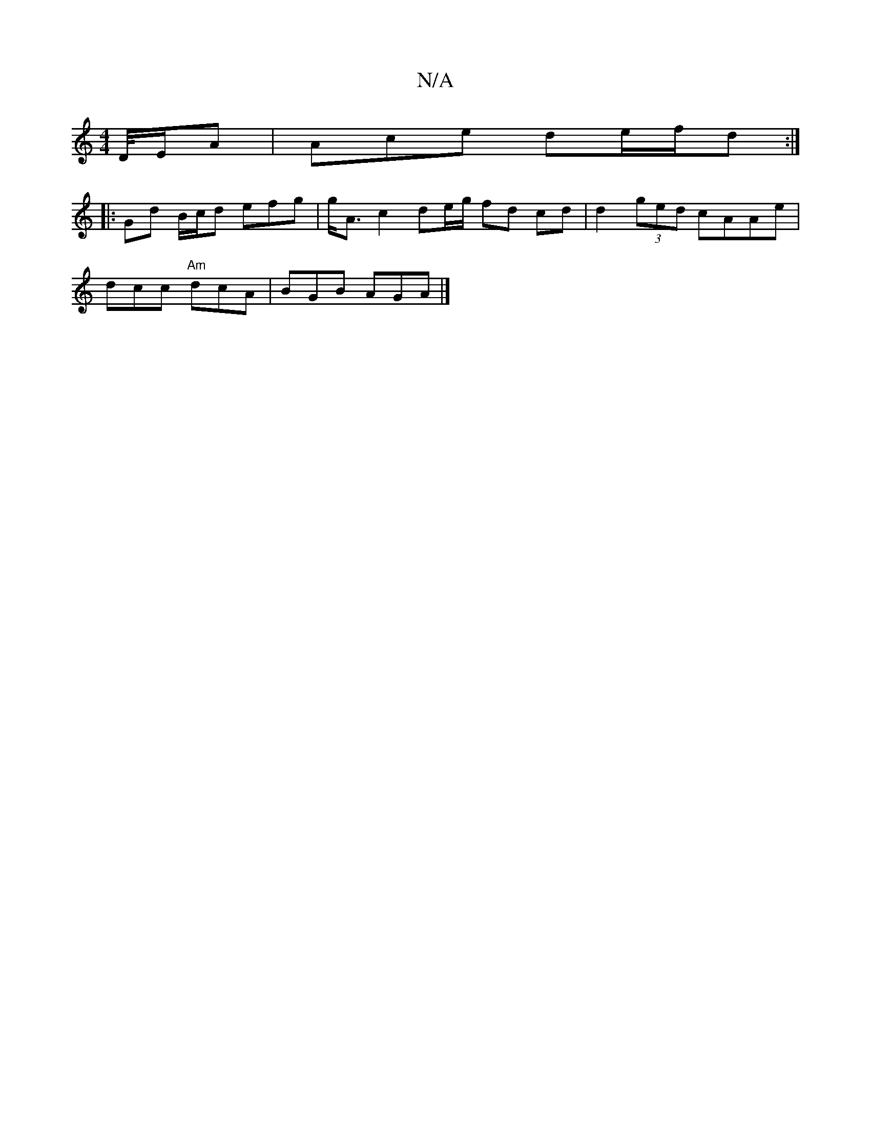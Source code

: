 X:1
T:N/A
M:4/4
R:N/A
K:Cmajor
2 D/4E/2A | Ace de/f/d :|
|:Gd B/c/d efg | g<A c2 de/g/ fd cd | d2 (3ged cAAe |
dcc "Am"dcA | BGB AGA |]

~c2|DGA- AGA | deg fde | dcA FAd | fdd ece | d4 e d{B}dBd | dAF G3 | AFG gAA B2A||
Aaa f2a | g